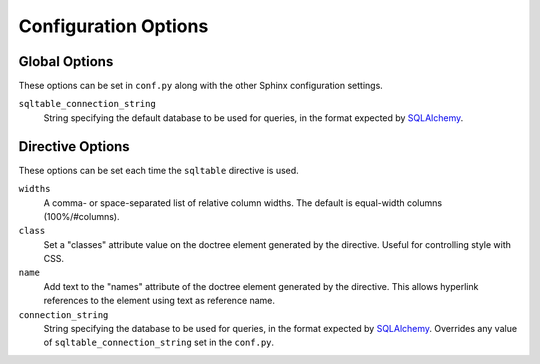 .. _config-options:

=======================
 Configuration Options
=======================

Global Options
==============

These options can be set in ``conf.py`` along with the other Sphinx
configuration settings.

``sqltable_connection_string``
  String specifying the default database to be used for queries,
  in the format expected by SQLAlchemy_.

Directive Options
=================

These options can be set each time the ``sqltable`` directive is used.

``widths``
  A comma- or space-separated list of relative column widths. The
  default is equal-width columns (100%/#columns).
``class``
  Set a "classes" attribute value on the doctree element generated by
  the directive. Useful for controlling style with CSS.
``name``
  Add text to the "names" attribute of the doctree element generated
  by the directive. This allows hyperlink references to the element
  using text as reference name.
``connection_string``
  String specifying the database to be used for queries, in the format
  expected by SQLAlchemy_. Overrides any value of
  ``sqltable_connection_string`` set in the ``conf.py``.


.. _SQLAlchemy: http://www.sqlalchemy.org/

